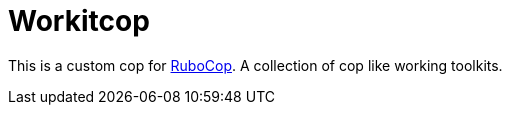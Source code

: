 = Workitcop

This is a custom cop for https://github.com/rubocop/rubocop[RuboCop]. A collection of cop like working toolkits.
